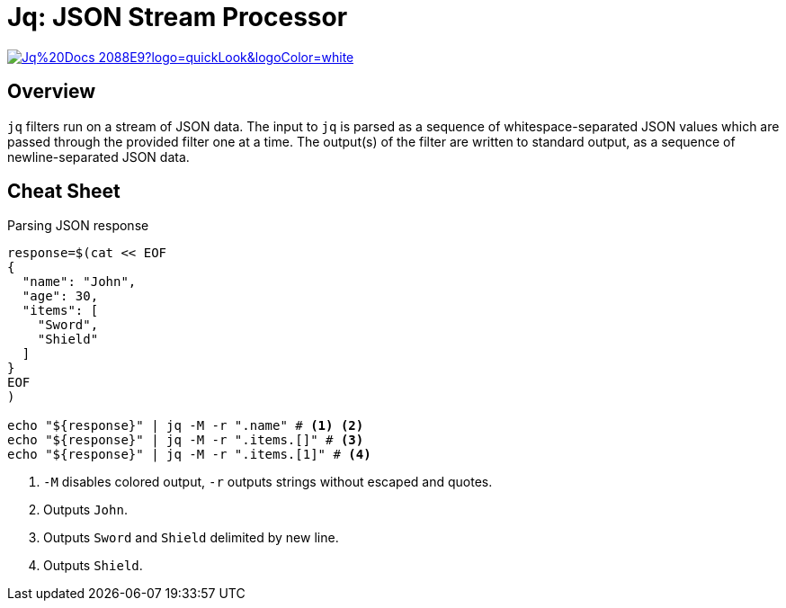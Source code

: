 = Jq: JSON Stream Processor

image:https://img.shields.io/badge/Jq%20Docs-2088E9?logo=quickLook&logoColor=white[link="{jq-docs}",window=_blank]

== Overview

`jq` filters run on a stream of JSON data. The input to `jq` is parsed as a sequence of whitespace-separated JSON values which are passed through the provided filter one at a time. The output(s) of the filter are written to standard output, as a sequence of newline-separated JSON data.

== Cheat Sheet

.Parsing JSON response
[,bash]
----
response=$(cat << EOF
{
  "name": "John",
  "age": 30,
  "items": [
    "Sword",
    "Shield"
  ]
}
EOF
)

echo "${response}" | jq -M -r ".name" # <1> <2>
echo "${response}" | jq -M -r ".items.[]" # <3>
echo "${response}" | jq -M -r ".items.[1]" # <4>
----
<1> `-M` disables colored output, `-r` outputs strings without escaped and quotes.
<2> Outputs `John`.
<3> Outputs `Sword` and `Shield` delimited by new line.
<4> Outputs `Shield`.
